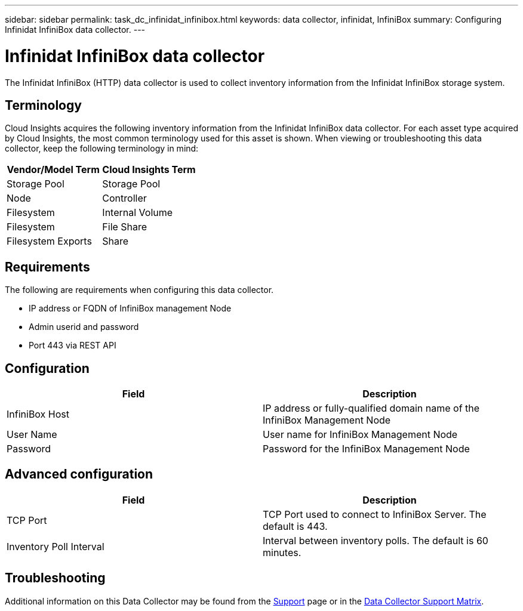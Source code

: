 ---
sidebar: sidebar
permalink: task_dc_infinidat_infinibox.html
keywords: data collector, infinidat, InfiniBox
summary: Configuring Infinidat InfiniBox data collector.
---

= Infinidat InfiniBox data collector

:toc: macro
:hardbreaks:
:toclevels: 1
:nofooter:
:icons: font
:linkattrs:
:imagesdir: ./media/

[.lead]

The Infinidat InfiniBox (HTTP) data collector is used to collect inventory  information from the Infinidat InfiniBox storage system.

== Terminology

Cloud Insights acquires the following inventory information from the Infinidat InfiniBox data collector. For each asset type acquired by Cloud Insights, the most common terminology used for this asset is shown. When viewing or troubleshooting this data collector, keep the following terminology in mind:

[cols=2*, options="header", cols"50,50"]
|===
|Vendor/Model Term|Cloud Insights Term 
|Storage Pool|Storage Pool
|Node|Controller
|Filesystem|Internal Volume
|Filesystem|File Share
|Filesystem Exports|Share
|===

== Requirements 

The following are requirements when configuring this data collector. 

* IP address or FQDN of InfiniBox management Node  
* Admin userid and password
* Port 443 via REST API 

    

== Configuration

[cols=2*, options="header", cols"50,50"]
|===
|Field|Description
|InfiniBox Host|IP address or fully-qualified domain name of the InfiniBox Management Node 
|User Name|User name for InfiniBox Management Node
|Password|Password for the InfiniBox Management Node
|===

== Advanced configuration

[cols=2*, options="header", cols"50,50"]
|===
|Field|Description
|TCP Port|TCP Port used to connect to InfiniBox Server. The  default is 443.
|Inventory Poll Interval|Interval between inventory polls. The default is 60 minutes. 
//|Connection Timeout|Connection timeout. The default is 60 seconds.
|===

           
== Troubleshooting

Additional information on this Data Collector may be found from the link:concept_requesting_support.html[Support] page or in the link:https://docs.netapp.com/us-en/cloudinsights/CloudInsightsDataCollectorSupportMatrix.pdf[Data Collector Support Matrix].

